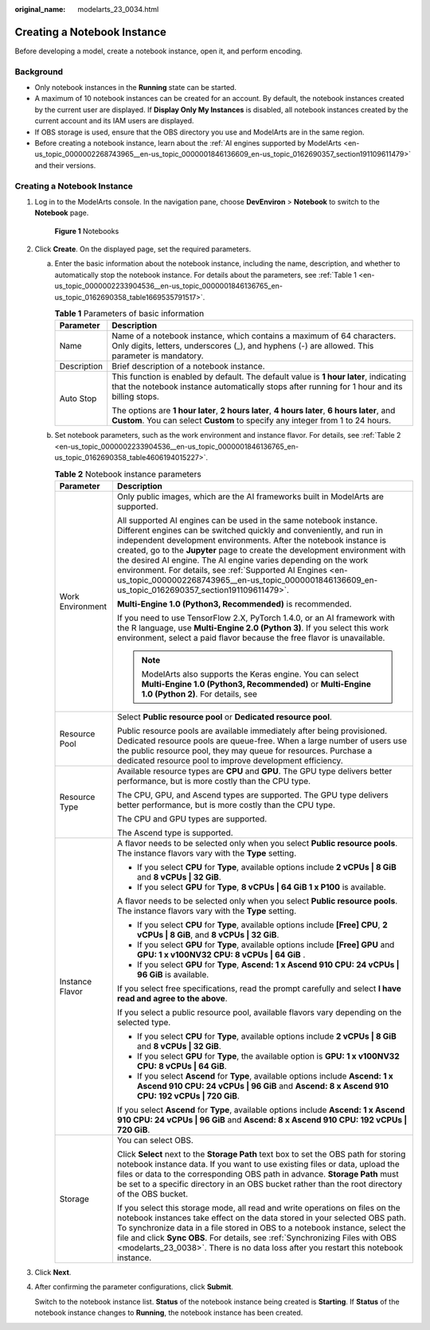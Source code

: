 :original_name: modelarts_23_0034.html

.. _modelarts_23_0034:

Creating a Notebook Instance
============================

Before developing a model, create a notebook instance, open it, and perform encoding.

Background
----------

-  Only notebook instances in the **Running** state can be started.
-  A maximum of 10 notebook instances can be created for an account. By default, the notebook instances created by the current user are displayed. If **Display Only My Instances** is disabled, all notebook instances created by the current account and its IAM users are displayed.
-  If OBS storage is used, ensure that the OBS directory you use and ModelArts are in the same region.
-  Before creating a notebook instance, learn about the :ref:`AI engines supported by ModelArts <en-us_topic_0000002268743965__en-us_topic_0000001846136609_en-us_topic_0162690357_section191109611479>` and their versions.


Creating a Notebook Instance
----------------------------

#. Log in to the ModelArts console. In the navigation pane, choose **DevEnviron** > **Notebook** to switch to the **Notebook** page.


   .. figure:: /_static/images/en-us_image_0000002268744073.png
      :alt: **Figure 1** Notebooks

      **Figure 1** Notebooks

#. Click **Create**. On the displayed page, set the required parameters.

   a. Enter the basic information about the notebook instance, including the name, description, and whether to automatically stop the notebook instance. For details about the parameters, see :ref:`Table 1 <en-us_topic_0000002233904536__en-us_topic_0000001846136765_en-us_topic_0162690358_table1669535791517>`.

      .. _en-us_topic_0000002233904536__en-us_topic_0000001846136765_en-us_topic_0162690358_table1669535791517:

      .. table:: **Table 1** Parameters of basic information

         +-----------------------------------+---------------------------------------------------------------------------------------------------------------------------------------------------------------------------------------+
         | Parameter                         | Description                                                                                                                                                                           |
         +===================================+=======================================================================================================================================================================================+
         | Name                              | Name of a notebook instance, which contains a maximum of 64 characters. Only digits, letters, underscores (_), and hyphens (-) are allowed. This parameter is mandatory.              |
         +-----------------------------------+---------------------------------------------------------------------------------------------------------------------------------------------------------------------------------------+
         | Description                       | Brief description of a notebook instance.                                                                                                                                             |
         +-----------------------------------+---------------------------------------------------------------------------------------------------------------------------------------------------------------------------------------+
         | Auto Stop                         | This function is enabled by default. The default value is **1 hour later**, indicating that the notebook instance automatically stops after running for 1 hour and its billing stops. |
         |                                   |                                                                                                                                                                                       |
         |                                   | The options are **1 hour later**, **2 hours later**, **4 hours later**, **6 hours later**, and **Custom**. You can select **Custom** to specify any integer from 1 to 24 hours.       |
         +-----------------------------------+---------------------------------------------------------------------------------------------------------------------------------------------------------------------------------------+

   b. Set notebook parameters, such as the work environment and instance flavor. For details, see :ref:`Table 2 <en-us_topic_0000002233904536__en-us_topic_0000001846136765_en-us_topic_0162690358_table4606194015227>`.

      .. _en-us_topic_0000002233904536__en-us_topic_0000001846136765_en-us_topic_0162690358_table4606194015227:

      .. table:: **Table 2** Notebook instance parameters

         +-----------------------------------+-------------------------------------------------------------------------------------------------------------------------------------------------------------------------------------------------------------------------------------------------------------------------------------------------------------------------------------------------------------------------------------------------------------------------------------------------------------------------------------------------------------------------------------+
         | Parameter                         | Description                                                                                                                                                                                                                                                                                                                                                                                                                                                                                                                         |
         +===================================+=====================================================================================================================================================================================================================================================================================================================================================================================================================================================================================================================================+
         | Work Environment                  | Only public images, which are the AI frameworks built in ModelArts are supported.                                                                                                                                                                                                                                                                                                                                                                                                                                                   |
         |                                   |                                                                                                                                                                                                                                                                                                                                                                                                                                                                                                                                     |
         |                                   | All supported AI engines can be used in the same notebook instance. Different engines can be switched quickly and conveniently, and run in independent development environments. After the notebook instance is created, go to the **Jupyter** page to create the development environment with the desired AI engine. The AI engine varies depending on the work environment. For details, see :ref:`Supported AI Engines <en-us_topic_0000002268743965__en-us_topic_0000001846136609_en-us_topic_0162690357_section191109611479>`. |
         |                                   |                                                                                                                                                                                                                                                                                                                                                                                                                                                                                                                                     |
         |                                   | **Multi-Engine 1.0 (Python3, Recommended)** is recommended.                                                                                                                                                                                                                                                                                                                                                                                                                                                                         |
         |                                   |                                                                                                                                                                                                                                                                                                                                                                                                                                                                                                                                     |
         |                                   | If you need to use TensorFlow 2.X, PyTorch 1.4.0, or an AI framework with the R language, use **Multi-Engine 2.0 (Python 3)**. If you select this work environment, select a paid flavor because the free flavor is unavailable.                                                                                                                                                                                                                                                                                                    |
         |                                   |                                                                                                                                                                                                                                                                                                                                                                                                                                                                                                                                     |
         |                                   | .. note::                                                                                                                                                                                                                                                                                                                                                                                                                                                                                                                           |
         |                                   |                                                                                                                                                                                                                                                                                                                                                                                                                                                                                                                                     |
         |                                   |    ModelArts also supports the Keras engine. You can select **Multi-Engine 1.0 (Python3, Recommended)** or **Multi-Engine 1.0 (Python 2)**. For details, see                                                                                                                                                                                                                                                                                                                                                                        |
         +-----------------------------------+-------------------------------------------------------------------------------------------------------------------------------------------------------------------------------------------------------------------------------------------------------------------------------------------------------------------------------------------------------------------------------------------------------------------------------------------------------------------------------------------------------------------------------------+
         | Resource Pool                     | Select **Public resource pool** or **Dedicated resource pool**.                                                                                                                                                                                                                                                                                                                                                                                                                                                                     |
         |                                   |                                                                                                                                                                                                                                                                                                                                                                                                                                                                                                                                     |
         |                                   | Public resource pools are available immediately after being provisioned. Dedicated resource pools are queue-free. When a large number of users use the public resource pool, they may queue for resources. Purchase a dedicated resource pool to improve development efficiency.                                                                                                                                                                                                                                                    |
         +-----------------------------------+-------------------------------------------------------------------------------------------------------------------------------------------------------------------------------------------------------------------------------------------------------------------------------------------------------------------------------------------------------------------------------------------------------------------------------------------------------------------------------------------------------------------------------------+
         | Resource Type                     | Available resource types are **CPU** and **GPU**. The GPU type delivers better performance, but is more costly than the CPU type.                                                                                                                                                                                                                                                                                                                                                                                                   |
         |                                   |                                                                                                                                                                                                                                                                                                                                                                                                                                                                                                                                     |
         |                                   | The CPU, GPU, and Ascend types are supported. The GPU type delivers better performance, but is more costly than the CPU type.                                                                                                                                                                                                                                                                                                                                                                                                       |
         |                                   |                                                                                                                                                                                                                                                                                                                                                                                                                                                                                                                                     |
         |                                   | The CPU and GPU types are supported.                                                                                                                                                                                                                                                                                                                                                                                                                                                                                                |
         |                                   |                                                                                                                                                                                                                                                                                                                                                                                                                                                                                                                                     |
         |                                   | The Ascend type is supported.                                                                                                                                                                                                                                                                                                                                                                                                                                                                                                       |
         +-----------------------------------+-------------------------------------------------------------------------------------------------------------------------------------------------------------------------------------------------------------------------------------------------------------------------------------------------------------------------------------------------------------------------------------------------------------------------------------------------------------------------------------------------------------------------------------+
         | Instance Flavor                   | A flavor needs to be selected only when you select **Public resource pools**. The instance flavors vary with the **Type** setting.                                                                                                                                                                                                                                                                                                                                                                                                  |
         |                                   |                                                                                                                                                                                                                                                                                                                                                                                                                                                                                                                                     |
         |                                   | -  If you select **CPU** for **Type**, available options include **2 vCPUs \| 8 GiB** and **8 vCPUs \| 32 GiB**.                                                                                                                                                                                                                                                                                                                                                                                                                    |
         |                                   | -  If you select **GPU** for **Type**, **8 vCPUs \| 64 GiB 1 x P100** is available.                                                                                                                                                                                                                                                                                                                                                                                                                                                 |
         |                                   |                                                                                                                                                                                                                                                                                                                                                                                                                                                                                                                                     |
         |                                   | A flavor needs to be selected only when you select **Public resource pools**. The instance flavors vary with the **Type** setting.                                                                                                                                                                                                                                                                                                                                                                                                  |
         |                                   |                                                                                                                                                                                                                                                                                                                                                                                                                                                                                                                                     |
         |                                   | -  If you select **CPU** for **Type**, available options include **[Free] CPU**, **2 vCPUs \| 8 GiB**, and **8 vCPUs \| 32 GiB**.                                                                                                                                                                                                                                                                                                                                                                                                   |
         |                                   | -  If you select **GPU** for **Type**, available options include **[Free] GPU** and **GPU: 1 x v100NV32 CPU: 8 vCPUs \| 64 GiB** .                                                                                                                                                                                                                                                                                                                                                                                                  |
         |                                   | -  If you select **GPU** for **Type**, **Ascend: 1 x Ascend 910 CPU: 24 vCPUs \| 96 GiB** is available.                                                                                                                                                                                                                                                                                                                                                                                                                             |
         |                                   |                                                                                                                                                                                                                                                                                                                                                                                                                                                                                                                                     |
         |                                   | If you select free specifications, read the prompt carefully and select **I have read and agree to the above**.                                                                                                                                                                                                                                                                                                                                                                                                                     |
         |                                   |                                                                                                                                                                                                                                                                                                                                                                                                                                                                                                                                     |
         |                                   | If you select a public resource pool, available flavors vary depending on the selected type.                                                                                                                                                                                                                                                                                                                                                                                                                                        |
         |                                   |                                                                                                                                                                                                                                                                                                                                                                                                                                                                                                                                     |
         |                                   | -  If you select **CPU** for **Type**, available options include **2 vCPUs \| 8 GiB** and **8 vCPUs \| 32 GiB**.                                                                                                                                                                                                                                                                                                                                                                                                                    |
         |                                   | -  If you select **GPU** for **Type**, the available option is **GPU: 1 x v100NV32 CPU: 8 vCPUs \| 64 GiB**.                                                                                                                                                                                                                                                                                                                                                                                                                        |
         |                                   | -  If you select **Ascend** for **Type**, available options include **Ascend: 1 x Ascend 910 CPU: 24 vCPUs \| 96 GiB** and **Ascend: 8 x Ascend 910 CPU: 192 vCPUs \| 720 GiB**.                                                                                                                                                                                                                                                                                                                                                    |
         |                                   |                                                                                                                                                                                                                                                                                                                                                                                                                                                                                                                                     |
         |                                   | If you select **Ascend** for **Type**, available options include **Ascend: 1 x Ascend 910 CPU: 24 vCPUs \| 96 GiB** and **Ascend: 8 x Ascend 910 CPU: 192 vCPUs \| 720 GiB**.                                                                                                                                                                                                                                                                                                                                                       |
         +-----------------------------------+-------------------------------------------------------------------------------------------------------------------------------------------------------------------------------------------------------------------------------------------------------------------------------------------------------------------------------------------------------------------------------------------------------------------------------------------------------------------------------------------------------------------------------------+
         | Storage                           | You can select OBS.                                                                                                                                                                                                                                                                                                                                                                                                                                                                                                                 |
         |                                   |                                                                                                                                                                                                                                                                                                                                                                                                                                                                                                                                     |
         |                                   | Click **Select** next to the **Storage Path** text box to set the OBS path for storing notebook instance data. If you want to use existing files or data, upload the files or data to the corresponding OBS path in advance. **Storage Path** must be set to a specific directory in an OBS bucket rather than the root directory of the OBS bucket.                                                                                                                                                                                |
         |                                   |                                                                                                                                                                                                                                                                                                                                                                                                                                                                                                                                     |
         |                                   | If you select this storage mode, all read and write operations on files on the notebook instances take effect on the data stored in your selected OBS path. To synchronize data in a file stored in OBS to a notebook instance, select the file and click **Sync OBS**. For details, see :ref:`Synchronizing Files with OBS <modelarts_23_0038>`. There is no data loss after you restart this notebook instance.                                                                                                                   |
         +-----------------------------------+-------------------------------------------------------------------------------------------------------------------------------------------------------------------------------------------------------------------------------------------------------------------------------------------------------------------------------------------------------------------------------------------------------------------------------------------------------------------------------------------------------------------------------------+

#. Click **Next**.

#. After confirming the parameter configurations, click **Submit**.

   Switch to the notebook instance list. **Status** of the notebook instance being created is **Starting**. If **Status** of the notebook instance changes to **Running**, the notebook instance has been created.
